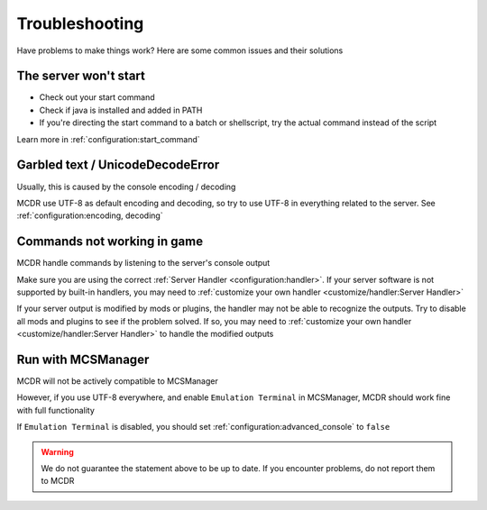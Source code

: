 
Troubleshooting
===============

Have problems to make things work? Here are some common issues and their solutions

The server won't start
------------------------

* Check out your start command
* Check if java is installed and added in PATH
* If you're directing the start command to a batch or shellscript, try the actual command instead of the script

Learn more in :ref:`configuration:start_command`


Garbled text / UnicodeDecodeError
---------------------------------

Usually, this is caused by the console encoding / decoding

MCDR use UTF-8 as default encoding and decoding, so try to use UTF-8 in everything related to the server. See :ref:`configuration:encoding, decoding`

Commands not working in game
----------------------------

MCDR handle commands by listening to the server's console output

Make sure you are using the correct :ref:`Server Handler <configuration:handler>`. If your server software is not supported by built-in handlers, you may need to :ref:`customize your own handler <customize/handler:Server Handler>`

If your server output is modified by mods or plugins, the handler may not be able to recognize the outputs. Try to disable all mods and plugins to see if the problem solved. If so, you may need to :ref:`customize your own handler <customize/handler:Server Handler>` to handle the modified outputs

Run with MCSManager
-------------------

MCDR will not be actively compatible to MCSManager

However, if you use UTF-8 everywhere, and enable ``Emulation Terminal`` in MCSManager, MCDR should work fine with full functionality

If ``Emulation Terminal`` is disabled, you should set :ref:`configuration:advanced_console` to ``false``

.. warning::

    We do not guarantee the statement above to be up to date. If you encounter problems, do not report them to MCDR
